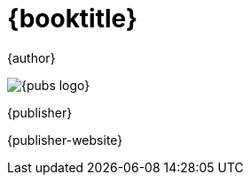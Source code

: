 [#titlepage]
= {booktitle}

[role=titlepage-author]
{author}

image::{pubs-logo}[role=titlepage-pubs-logo]

[role=titlepage-publisher]
{publisher}

[role=titlepage-publisher-website]
{publisher-website}


